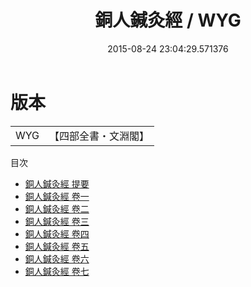#+TITLE: 銅人鍼灸經 / WYG
#+DATE: 2015-08-24 23:04:29.571376
* 版本
 |       WYG|【四部全書・文淵閣】|
目次
 - [[file:KR3e0017_000.txt::000-1a][銅人鍼灸經 提要]]
 - [[file:KR3e0017_001.txt::001-1a][銅人鍼灸經 卷一]]
 - [[file:KR3e0017_002.txt::002-1a][銅人鍼灸經 卷二]]
 - [[file:KR3e0017_003.txt::003-1a][銅人鍼灸經 卷三]]
 - [[file:KR3e0017_004.txt::004-1a][銅人鍼灸經 卷四]]
 - [[file:KR3e0017_005.txt::005-1a][銅人鍼灸經 卷五]]
 - [[file:KR3e0017_006.txt::006-1a][銅人鍼灸經 卷六]]
 - [[file:KR3e0017_007.txt::007-1a][銅人鍼灸經 卷七]]

